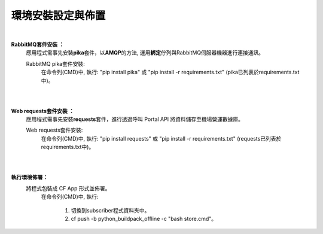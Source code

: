 環境安裝設定與佈置
==================

|
 
**RabbitMQ套件安裝 ：**
 應用程式需事先安裝\ **pika**\套件，以\ **AMQP**\的方法, 運用\ **綁定**\佇列與RabbitMQ伺服器機器進行連接通訊。
 
 RabbitMQ pika套件安裝:
  在命令列(CMD)中, 執行:
  "pip install pika" 或 "pip install -r requirements.txt" (pika已列表於requirements.txt中)。

|
|

**Web requests套件安裝 ：**
 應用程式需事先安裝\ **requests**\套件，進行透過呼叫 Portal API 將資料儲存至機場營運數據庫。
 
 Web requests套件安裝:
  在命令列(CMD)中, 執行:
  "pip install requests" 或 "pip install -r requirements.txt" (requests已列表於requirements.txt中)。

|
|



**執行環境佈署：**
 將程式包裝成 CF App 形式並佈署。
    在命令列(CMD)中, 執行:

     (1) 切換到subscriber程式資料夾中。

     (2) cf push -b python_buildpack_offline -c "bash store.cmd"。
   
